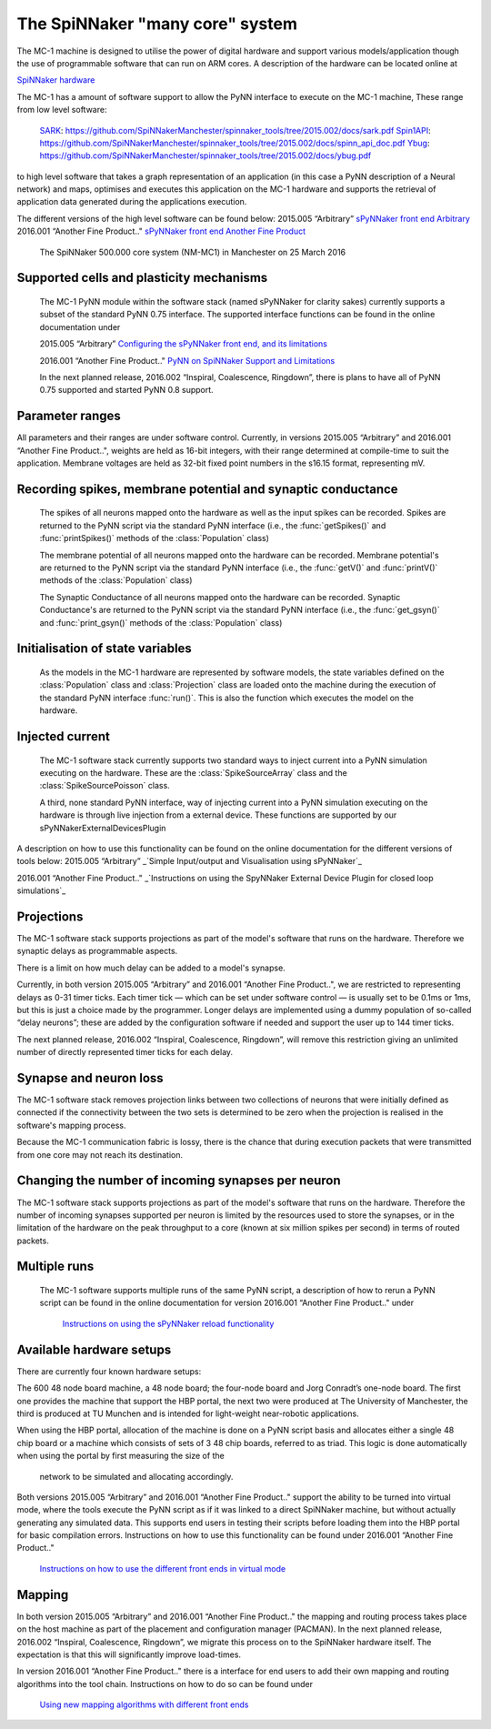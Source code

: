 ================================
The SpiNNaker "many core" system
================================

The MC-1 machine is designed to utilise the power of digital hardware and
support various models/application though the use of programmable software that
can run on ARM cores. A description of the hardware can be located online at

`SpiNNaker hardware`_

The MC-1 has a amount of software support to allow the PyNN interface to execute
on the MC-1 machine, These range from low level software:

 SARK_: https://github.com/SpiNNakerManchester/spinnaker_tools/tree/2015.002/docs/sark.pdf
 Spin1API_: https://github.com/SpiNNakerManchester/spinnaker_tools/tree/2015.002/docs/spinn_api_doc.pdf
 Ybug_: https://github.com/SpiNNakerManchester/spinnaker_tools/tree/2015.002/docs/ybug.pdf

to high level software that takes a graph representation of an application (in
this case a PyNN description of a Neural network) and maps, optimises and
executes this application on the MC-1 hardware and supports the retrieval of
application data generated during the applications execution.

The different versions of the high level software can be found below:
2015.005 “Arbitrary” `sPyNNaker front end Arbitrary`_
2016.001 “Another Fine Product.." `sPyNNaker front end Another Fine Product`_

.. _SpiNNaker-system-photo:

.. figure:: IMG_20160324_140840286_500000coreSpiNNakerWithOpenDoors.jpg
      :width: 100%
      :alt: The SpiNNaker 500.000 core system (NM-MC1) in Manchester on 25 March 2016

      The SpiNNaker 500.000 core system (NM-MC1) in Manchester on 25 March 2016


Supported cells and plasticity mechanisms
=========================================

 The MC-1 PyNN module within the software stack (named sPyNNaker for clarity
 sakes) currently supports a subset of the standard PyNN 0.75 interface. The
 supported interface functions can be found in the online documentation under

 2015.005 “Arbitrary”
 `Configuring the sPyNNaker front end, and its limitations`_

 2016.001 “Another Fine Product.."
 `PyNN on SpiNNaker Support and Limitations`_

 In the next planned release, 2016.002 “Inspiral, Coalescence, Ringdown”,
 there is plans to have all of PyNN 0.75 supported and started PyNN 0.8 support.

Parameter ranges
================

All parameters and their ranges are under software control. Currently, in 
versions 2015.005 “Arbitrary” and 2016.001 “Another Fine Product..", weights are
held as 16-bit integers, with their range determined at compile-time to suit
the application. Membrane voltages are held as 32-bit fixed point numbers in
the s16.15 format, representing mV.

Recording spikes, membrane potential and synaptic conductance
=============================================================

 The spikes of all neurons mapped onto the hardware as well as the input spikes
 can be recorded. Spikes are returned to the PyNN script via the standard PyNN
 interface (i.e., the :func:`getSpikes()` and :func:`printSpikes()` methods of
 the :class:`Population` class)

 The membrane potential of all neurons mapped onto the hardware can be recorded.
 Membrane potential's are returned to the PyNN script via the standard PyNN
 interface (i.e., the :func:`getV()` and :func:`printV()` methods of the
 :class:`Population` class)

 The Synaptic Conductance of all neurons mapped onto the hardware can be
 recorded. Synaptic Conductance's are returned to the PyNN script via the
 standard PyNN interface (i.e., the :func:`get_gsyn()` and :func:`print_gsyn()`
 methods of the :class:`Population` class)

Initialisation of state variables
=================================

 As the models in the MC-1 hardware are represented by software models, the
 state variables defined on the :class:`Population` class and
 :class:`Projection` class are loaded onto the machine during the execution of
 the standard PyNN interface :func:`run()`. This is also the function which
 executes the model on the hardware.

Injected current
================

 The MC-1 software stack currently supports two standard ways to inject
 current into a PyNN simulation executing on the hardware. These are the
 :class:`SpikeSourceArray` class and the :class:`SpikeSourcePoisson` class.

 A third, none standard PyNN interface, way of injecting current into a
 PyNN simulation executing on the hardware is through live injection from a
 external device. These functions are supported by our
 sPyNNakerExternalDevicesPlugin

A description on how to use this functionality can be found on the online
documentation for the different versions of tools below:
2015.005 “Arbitrary”
_`Simple Input/output and Visualisation using sPyNNaker`_

2016.001 “Another Fine Product.."
_`Instructions on using the SpyNNaker External Device Plugin for closed loop simulations`_

Projections
===========

The MC-1 software stack supports projections as part of the model's software
that runs on the hardware. Therefore we synaptic delays as programmable aspects.

There is a limit on how much delay can be added to a model's synapse.

Currently, in both version 2015.005 “Arbitrary” and 2016.001
“Another Fine Product..", we are restricted to representing delays
as 0-31 timer ticks. Each timer tick — which can be set under software 
control — is usually set to be 0.1ms or 1ms, but this is just a choice made 
by the programmer. Longer delays are implemented using a dummy population 
of so-called “delay neurons”; these are added by the configuration software
if needed and support the user up to 144 timer ticks.

The next planned release, 2016.002 “Inspiral, Coalescence, Ringdown”, will
remove this restriction giving an unlimited number of directly represented
timer ticks for each delay.

Synapse and neuron loss
=======================

The MC-1 software stack removes projection links between two collections of
neurons that were initially defined as connected if the connectivity between
the two sets is determined to be zero when the projection is realised in
the software's mapping process.

Because the MC-1 communication fabric is lossy, there is the chance that during
execution packets that were transmitted from one core may not reach its
destination.

Changing the number of incoming synapses per neuron
===================================================

The MC-1 software stack supports projections as part of the model's software
that runs on the hardware. Therefore the number of incoming synapses supported
per neuron is limited by the resources used to store the synapses, or in the
limitation of the hardware on the peak throughput to a core (known at six
million spikes per second) in terms of routed packets.

Multiple runs
=============

 The MC-1 software supports multiple runs of the same PyNN script, a
 description of how to rerun a PyNN script can be found in the online
 documentation for version 2016.001 “Another Fine Product.." under
  `Instructions on using the sPyNNaker reload functionality`_

Available hardware setups
=========================

There are currently four known hardware setups:

The 600 48 node board machine, a 48 node board; the four-node board and Jorg Conradt’s one-node board.
The first one provides the machine that support the HBP portal, the next two
were produced at The University of Manchester, the third is
produced at TU Munchen and is intended for light-weight near-robotic 
applications.

When using the HBP portal, allocation of the machine is done on a PyNN script
basis and allocates either a single 48 chip board or a machine which consists
of sets of 3 48 chip boards, referred to as triad. This logic is done
automatically when using the portal by first measuring the size of the
 network to be simulated and allocating accordingly.

Both versions 2015.005 “Arbitrary” and 2016.001 “Another Fine Product.."
support the ability to be turned into virtual mode, where the tools execute
the PyNN script as if it was linked to a direct SpiNNaker machine, but
without actually generating any simulated data. This supports end users in
testing their scripts before loading them into the HBP portal for basic
compilation errors. Instructions on how to use this functionality can be
found under 2016.001 “Another Fine Product.."
 `Instructions on how to use the different front ends in virtual mode`_

Mapping
=======

In both version 2015.005 “Arbitrary” and 2016.001 “Another Fine Product.." the mapping and routing process takes place
on the host machine as part of the placement and configuration manager 
(PACMAN). In the next planned release, 2016.002 “Inspiral, Coalescence, Ringdown”,
we migrate this process on to the SpiNNaker hardware itself. The expectation 
is that this will significantly improve load-times.

In version 2016.001 “Another Fine Product.." there is a interface for end users
to add their own mapping and routing algorithms into the tool chain.
Instructions on how to do so can be found under
 `Using new mapping algorithms with different front ends`_



.. _`SpiNNaker hardware`: http://apt.cs.manchester.ac.uk/projects/SpiNNaker/
.. _SARK: https://github.com/SpiNNakerManchester/spinnaker_tools/tree/2015.002/docs/sark.pdf
.. _Spin1API: https://github.com/SpiNNakerManchester/spinnaker_tools/tree/2015.002/docs/spinn_api_doc.pdf
.. _Ybug: https://github.com/SpiNNakerManchester/spinnaker_tools/tree/2015.002/docs/ybug.pdf
.. _`sPyNNaker front end Arbitrary`: https://github.com/SpiNNakerManchester/sPyNNaker/tree/2015.005
.. _`sPyNNaker front end Another Fine Product`: https://github.com/SpiNNakerManchester/sPyNNaker/tree/2016.001
.. _`Configuring the sPyNNaker front end, and its limitations`: http://spinnakermanchester.github.io/2015.005.Arbitrary/
.. _`Simple Input/output and Visualisation using sPyNNaker`:http://spinnakermanchester.github.io/2015.005.Arbitrary/
.. _`Instructions on using the SpyNNaker External Device Plugin for closed loop simulations`:http://spinnakermanchester.github.io/2016.001.AnotherFineProductFromTheNonsenseFactory/spynnaker_index.html
.. _`2.6 Rerunning PyNN scripts`: https://github.com/SpiNNakerManchester/SpiNNakerManchester.github.io/wiki/2015.004:-Little-Rascal-:-2.5-Rerunning-PyNN-scripts
.. _`Instructions on using the sPyNNaker reload functionality`: http://spinnakermanchester.github.io/2016.001.AnotherFineProductFromTheNonsenseFactory/common_pages/ReloadFunctionality.html
.. _`Using new mapping algorithms with different front ends`: http://spinnakermanchester.github.io/2016.001.AnotherFineProductFromTheNonsenseFactory/common_pages/MappingAlgorithms.html
.. _`Instructions on how to use the different front ends in virtual mode`: http://spinnakermanchester.github.io/2016.001.AnotherFineProductFromTheNonsenseFactory/common_pages/VirtualMode.html
.. _`PyNN on SpiNNaker Support and Limitations`: http://spinnakermanchester.github.io/2016.001.AnotherFineProductFromTheNonsenseFactory/spynnaker_index.html
